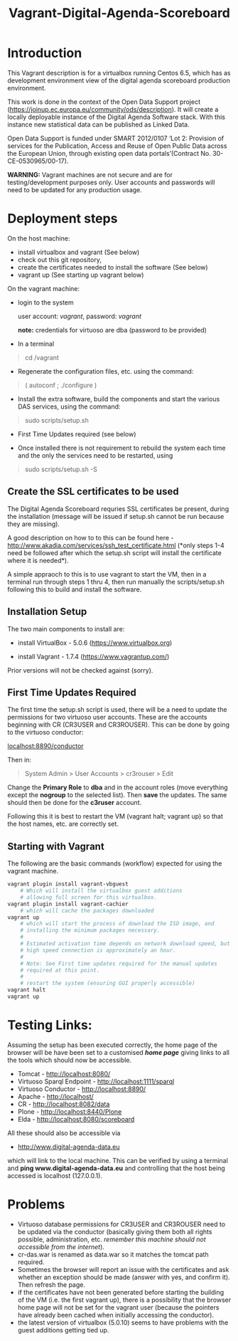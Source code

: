 #+TITLE: Vagrant-Digital-Agenda-Scoreboard

* Introduction 

This Vagrant description is for a virtualbox running Centos 6.5,
which has as development environment view of the digital agenda
scoreboard production environment.

This work is done in the context of the Open Data Support project
(https://joinup.ec.europa.eu/community/ods/description).  It will
create a locally deployable instance of the Digital Agenda Software
stack.  With this instance new statistical data can be published as
Linked Data.

Open Data Support is funded under SMART 2012/0107 ‘Lot 2: Provision of
services for the Publication, Access and Reuse of Open Public Data
across the European Union, through existing open data
portals’(Contract No. 30-CE-0530965/00-17).

*WARNING:* Vagrant machines are not secure and are for
 testing/development purposes only. User accounts and passwords will
 need to be updated for any production usage.

* Deployment steps
On the host machine:

  - install virtualbox and vagrant (See below)
  - check out this git repository,
  - create the certificates needed to install the software (See below)
  - vagrant up (See starting up vagrant below)

On the vagrant machine:
  - login to the system

    user account: /vagrant/, password: /vagrant/
    
    *note:* credentials for virtuoso are dba (password to be provided)

  - In a terminal

  #+BEGIN_QUOTE
  cd /vagrant
  #+END_QUOTE

  - Regenerate the configuration files, etc. using the command:

  #+BEGIN_QUOTE    
  ( autoconf ; ./configure )
  #+END_QUOTE

  - Install the extra software, build the components and start the
    various DAS services, using the command:

  #+BEGIN_QUOTE    
  sudo scripts/setup.sh
  #+END_QUOTE

  - First Time Updates required (see below)

  - Once installed there is not requirement to rebuild the system each
    time and the only the services need to be restarted, using

  #+BEGIN_QUOTE
  sudo scripts/setup.sh -S
  #+END_QUOTE

** Create the SSL certificates to be used
The Digital Agenda Scoreboard requries SSL certificates be present,
during the installation (message will be issued if setup.sh cannot be
run because they are missing).

A good description on how to to this can be found here -
http://www.akadia.com/services/ssh_test_certificate.html (*only steps
1-4 need be followed after which the setup.sh script will install the
certificate where it is needed*).

A simple appraoch to this is to use vagrant to start the VM, then in a
terminal run through steps 1 thru 4, then run manually the
scripts/setup.sh following this to build and install the software.

** Installation Setup
The two main components to install are:

- install VirtualBox - 5.0.6 (https://www.virtualbox.org)

- install Vagrant - 1.7.4 (https://www.vagrantup.com/)

Prior versions will not be checked against (sorry).

** First Time Updates Required

The first time the setup.sh script is used, there will be a need to
update the permissions for two virtuoso user accounts. These are
the accounts beginning with CR (CR3USER and CR3ROUSER). This can be 
done by going to the virtuoso conductor:

[[localhost:8890/conductor]]

Then in:

#+BEGIN_QUOTE
System Admin > User Accounts > cr3rouser > Edit
#+END_QUOTE

Change the *Primary Role* to *dba* and in the account roles (move
everything except the *nogroup* to the selected list). Then *save* the
updates. The same should then be done for the *c3ruser* account.
 
Following this it is best to restart the VM (vagrant halt; vagrant up)
so that the host names, etc. are correctly set.

** Starting with Vagrant

The following are the basic commands (workflow) expected for using the 
vagrant machine.

#+BEGIN_SRC bash
vagrant plugin install vagrant-vbguest
    # Which will install the virtualbox guest additions
    # allowing full screen for this virtualbox.
vagrant plugin install vagrant-cachier
    # which will cache the packages downloaded
vagrant up
    # which will start the process of download the ISO image, and 
    # installing the minimum packages necessary.
    #
    # Estimated activation time depends on network download speed, but on a
    # high speed connection is approximately an hour.
    # 
    # Note: See First time updates required for the manual updates
    # required at this point.
    #
    # restart the system (ensuring GUI properly accessible)
vagrant halt
vagrant up
#+END_SRC

* Testing Links:

Assuming the setup has been executed correctly, the home page of the
browser will be have been set to a customised [[*file://vagrant/homepage.html][*home page*]] giving links
to all the tools which should now be accessible. 

- Tomcat - http://localhost:8080/
- Virtuoso Sparql Endpoint - http://localhost:1111/sparql
- Virtuoso Conductor - http://localhost:8890/
- Apache - http://localhost/
- CR     - http://localhost:8082/data
- Plone  - http://localhost:8440/Plone
- Elda   - http://localhost:8080/scoreboard

All these should also be accessible via

- http://www.digital-agenda-data.eu 

which will link to the local machine. This can be verified by using a
terminal and *ping www.digital-agenda-data.eu* and controlling that
the host being accessed is localhost (127.0.0.1).

* Problems
- Virtuoso database permissions for CR3USER and CR3ROUSER need to be
  updated via the conductor (basically giving them both all rights possible,
  administration, etc. /remember this machine should not accessible from 
  the internet/).
- cr-das.war is renamed as data.war so it matches the tomcat path
  required.
- Sometimes the browser will report an issue with the certificates and
  ask whether an exception should be made (answer with yes, and
  confirm it). Then refresh the page.
- if the certificates have not been generated before starting the
  building of the VM (i.e. the first vagrant up), there is a
  possibility that the browser home page will not be set for the
  vagrant user (because the pointers have already been cached when 
  initially accessing the conductor).
- the latest version of virtualbox (5.0.10) seems to have problems
  with the guest additions getting tied up.
